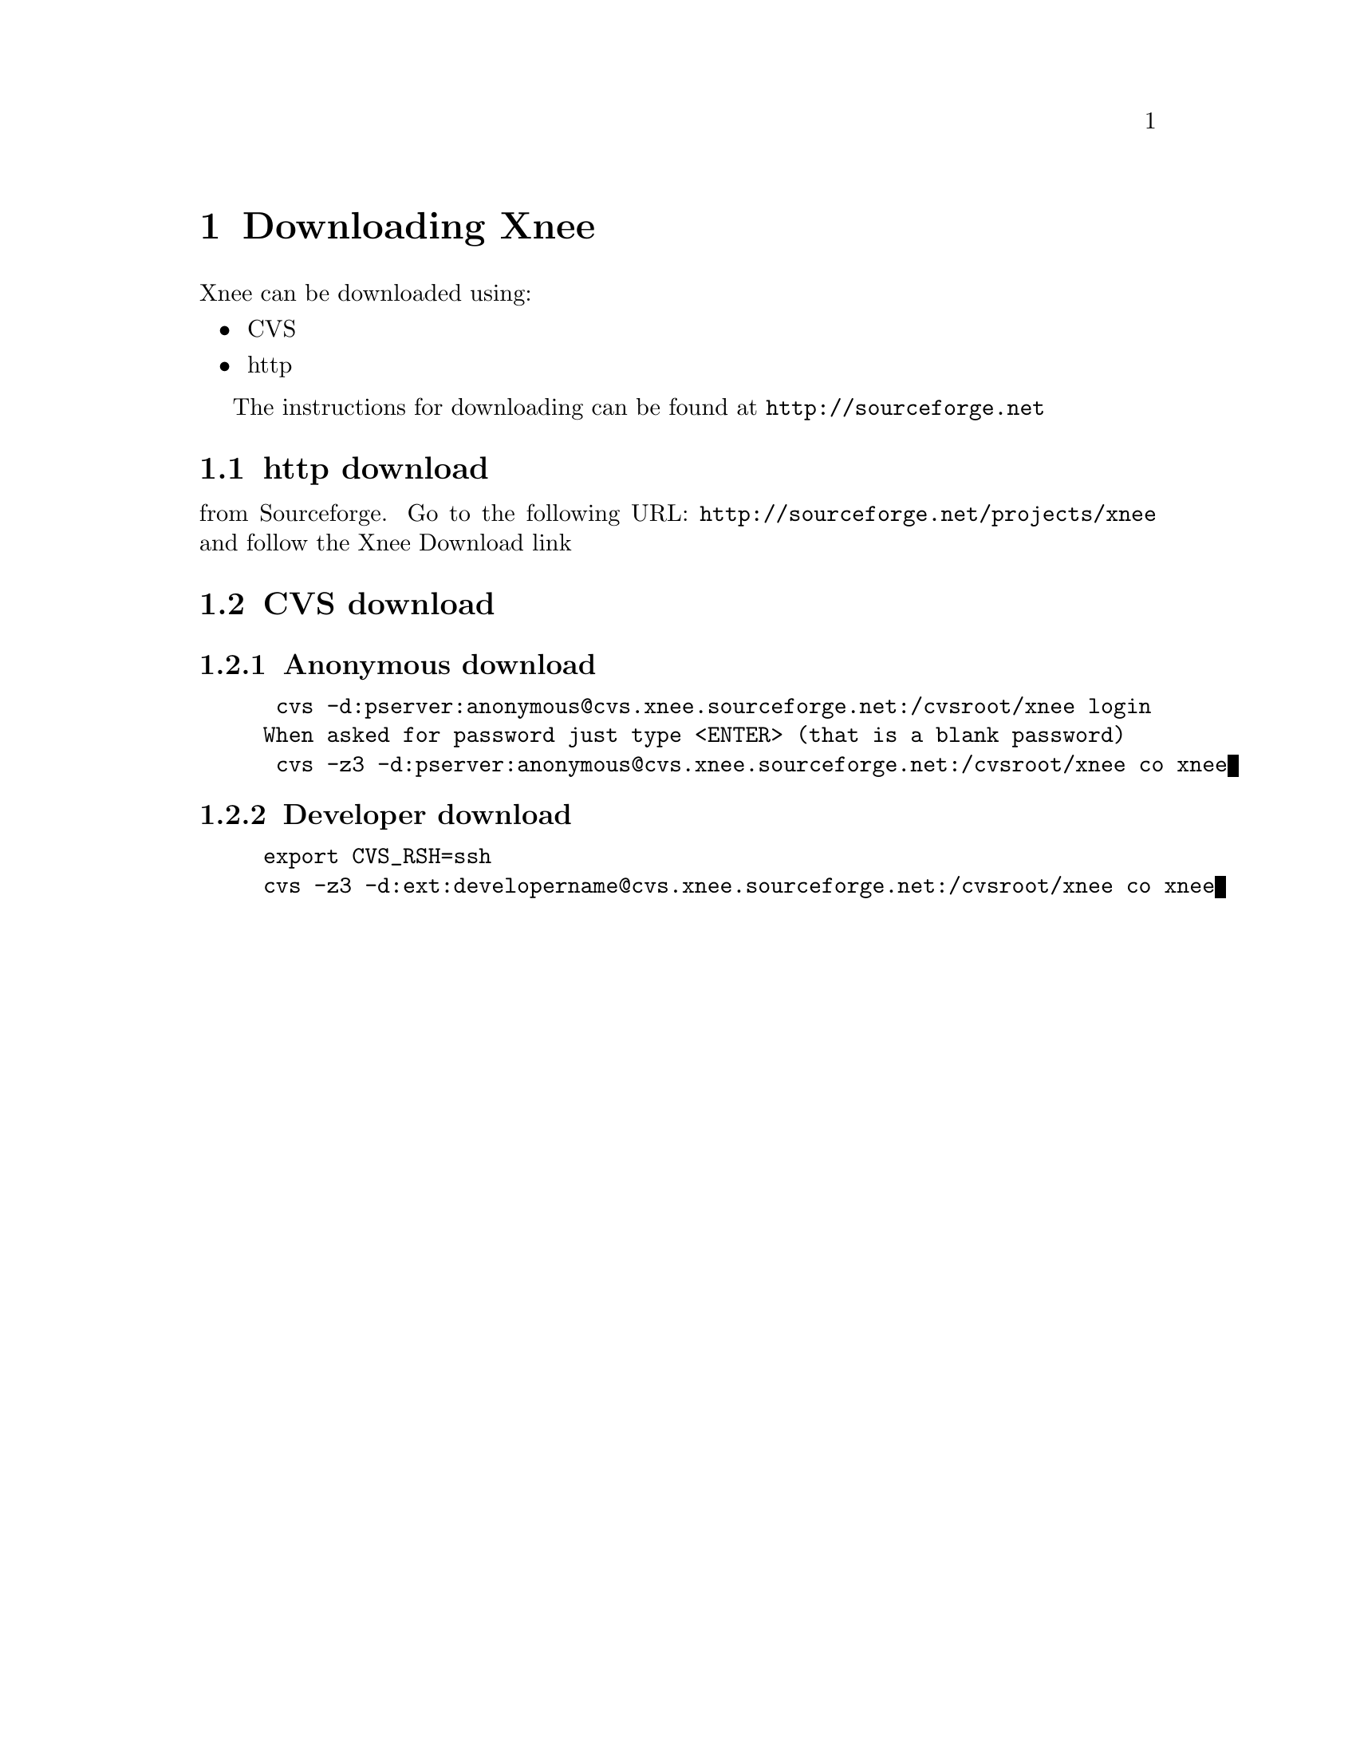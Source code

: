@node Download
@chapter Downloading Xnee 
@cindex download Xnee

Xnee can be downloaded using:
@itemize @bullet
@item CVS
@item http
@end itemize

The instructions for downloading can be found at @url{http://sourceforge.net}

@section http download
@cindex download Xnee with http
from Sourceforge.
Go to the following URL:
@url{http://sourceforge.net/projects/xnee}
and follow the Xnee Download link


@section CVS download
@cindex download Xnee with CVS
@subsection Anonymous download
@example 
 cvs -d:pserver:anonymous@@cvs.xnee.sourceforge.net:/cvsroot/xnee login
When asked for password just type <ENTER> (that is a blank password)
 cvs -z3 -d:pserver:anonymous@@cvs.xnee.sourceforge.net:/cvsroot/xnee co xnee
@end example 

@subsection Developer download
@example 
export CVS_RSH=ssh
cvs -z3 -d:ext:developername@@cvs.xnee.sourceforge.net:/cvsroot/xnee co xnee
@end example 




